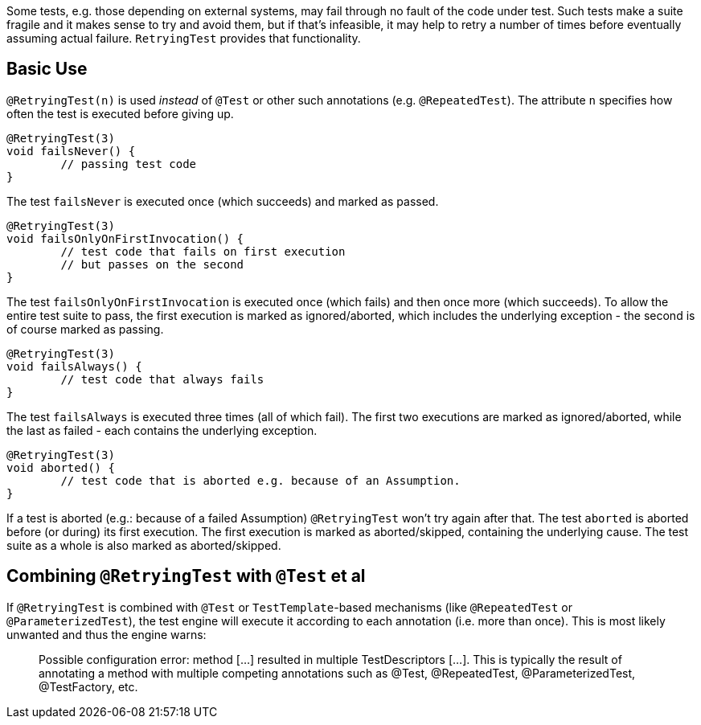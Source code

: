 :page-title: Retrying Failing Tests
:page-description: Extends JUnit Jupiter with `@RetryingTest`, which retries a failing test a certain number of times; only marking it failed if none of them pass

Some tests, e.g. those depending on external systems, may fail through no fault of the code under test.
Such tests make a suite fragile and it makes sense to try and avoid them, but if that's infeasible, it may help to retry a number of times before eventually assuming actual failure.
`RetryingTest` provides that functionality.

== Basic Use

`@RetryingTest(n)` is used _instead_ of `@Test` or other such annotations (e.g. `@RepeatedTest`).
The attribute `n` specifies how often the test is executed before giving up.

```java
@RetryingTest(3)
void failsNever() {
	// passing test code
}
```

The test `failsNever` is executed once (which succeeds) and marked as passed.

```java
@RetryingTest(3)
void failsOnlyOnFirstInvocation() {
	// test code that fails on first execution
	// but passes on the second
}
```

The test `failsOnlyOnFirstInvocation` is executed once (which fails) and then once more (which succeeds).
To allow the entire test suite to pass, the first execution is marked as ignored/aborted, which includes the underlying exception - the second is of course marked as passing.

```java
@RetryingTest(3)
void failsAlways() {
	// test code that always fails
}
```

The test `failsAlways` is executed three times (all of which fail).
The first two executions are marked as ignored/aborted, while the last as failed - each contains the underlying exception.

```java
@RetryingTest(3)
void aborted() {
	// test code that is aborted e.g. because of an Assumption.
}
```

If a test is aborted (e.g.: because of a failed Assumption) `@RetryingTest` won't try again after that.
The test `aborted` is aborted before (or during) its first execution.
The first execution is marked as aborted/skipped, containing the underlying cause.
The test suite as a whole is also marked as aborted/skipped.

== Combining `@RetryingTest` with `@Test` et al

If `@RetryingTest` is combined with `@Test` or `TestTemplate`-based mechanisms (like `@RepeatedTest` or `@ParameterizedTest`), the test engine will execute it according to each annotation (i.e. more than once).
This is most likely unwanted and thus the engine warns:

> Possible configuration error:
> method [...] resulted in multiple TestDescriptors [...].
> This is typically the result of annotating a method with multiple competing annotations such as @Test, @RepeatedTest, @ParameterizedTest, @TestFactory, etc.
